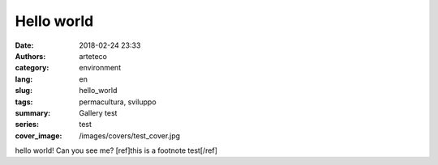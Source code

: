 Hello world
###########

:date: 2018-02-24 23:33
:authors: arteteco
:category: environment
:lang: en
:slug: hello_world
:tags: permacultura, sviluppo
:summary: Gallery test
:series: test
:cover_image: /images/covers/test_cover.jpg

hello world! Can you see me? [ref]this is a footnote test[/ref]




